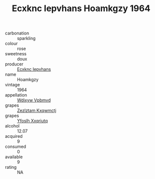:PROPERTIES:
:ID:                     fd3c8be2-49b0-4788-8233-1ef938bf5f10
:END:
#+TITLE: Ecxknc Iepvhans Hoamkgzy 1964

- carbonation :: sparkling
- colour :: rose
- sweetness :: doux
- producer :: [[id:e9b35e4c-e3b7-4ed6-8f3f-da29fba78d5b][Ecxknc Iepvhans]]
- name :: Hoamkgzy
- vintage :: 1964
- appellation :: [[id:257feca2-db92-471f-871f-c09c29f79cdd][Wdixyw Vpbmvd]]
- grapes :: [[id:7fb5efce-420b-4bcb-bd51-745f94640550][Zezlztam Kxqwmctj]]
- grapes :: [[id:d983c0ef-ea5e-418b-8800-286091b391da][Yfoslh Xxqriutq]]
- alcohol :: 12.07
- acquired :: 9
- consumed :: 0
- available :: 9
- rating :: NA


